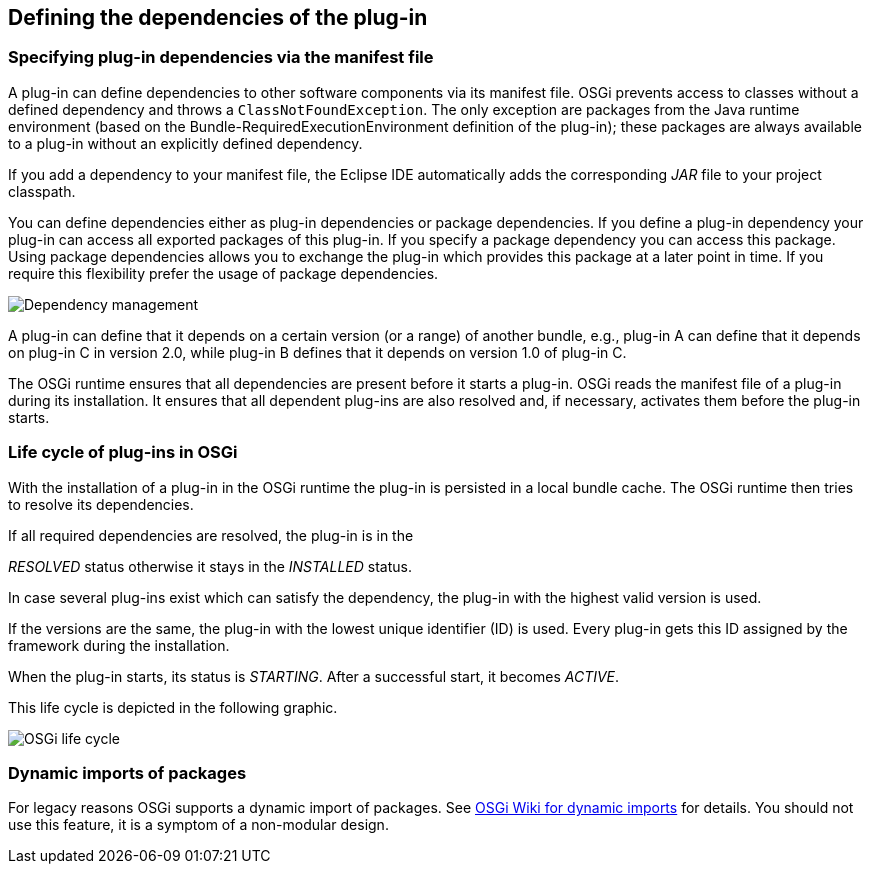== Defining the dependencies of the plug-in

=== Specifying plug-in dependencies via the manifest file
		
A plug-in can define
dependencies to
other software components
via its
manifest file.
OSGi prevents access to classes
without a defined
dependency and throws a
`ClassNotFoundException`. 
The only exception are packages from the Java runtime
environment (based on the Bundle-RequiredExecutionEnvironment
definition of the plug-in);
these
packages are
always available to a plug-in without an explicitly
defined dependency.
		
If you add a dependency to your manifest file, the Eclipse IDE
automatically adds the
corresponding
_JAR_
file to your project classpath.
		
You can define dependencies either as plug-in dependencies or
package dependencies. If you define a plug-in
dependency your plug-in
can access
all exported packages of this plug-in. If you
specify a
package dependency you can
access this package. Using package
dependencies allows you to exchange the plug-in which
provides this
package at a
later point in time. If you require this flexibility
prefer the usage of package dependencies.
		
image::osgi_dependency_definition10.png[Dependency management]
		
A plug-in can define that it depends on a
certain version (or a
range) of another bundle, e.g., plug-in A can
define that it depends
on
plug-in C in version 2.0, while plug-in B
defines that it depends on
version 1.0 of plug-in C.
		
The OSGi runtime ensures that all dependencies are present
before it
starts a plug-in.
OSGi reads the
manifest
file
of a plug-in
during its
installation.
It ensures that all dependent
plug-ins
are also
resolved and, if necessary, activates
them before the plug-in starts.

=== Life cycle of plug-ins in OSGi
		
With the installation of a plug-in in the OSGi runtime the
plug-in is persisted in a local bundle cache. The
OSGi runtime then
tries to resolve its dependencies.
		
If all required
dependencies are resolved, the plug-in is in the

_RESOLVED_
status
otherwise it stays in the
_INSTALLED_
status.
		
In case several plug-ins exist which
can satisfy the dependency, the
plug-in
with the highest valid
version is used.
		
If the
versions are the
same,
the
plug-in with
the lowest unique identifier (ID) is used. Every plug-in
gets this
ID
assigned by
the framework during the
installation.
		
When the plug-in starts, its status is
_STARTING_. After a successful start, it becomes
_ACTIVE_.
		
This life cycle is depicted in the following graphic.
		
image::osgi_livecycle10.png[OSGi life cycle]

=== Dynamic imports of packages
		
For legacy reasons OSGi supports a dynamic import of
packages.
See
http://wiki.osgi.org/wiki/DynamicImport-Package[OSGi Wiki for dynamic imports]
for
details.
You should not use this feature, it is a symptom of a
non-modular design.

